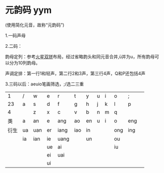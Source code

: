 * 元韵码 yym

(使用简化元音，故称“元韵码”)

1.一码声母

2.二码：

韵母定列：参考[[https://github.com/macroxue/shuangpin/?tab=readme-ov-file#%E7%81%AB%E6%98%9F%E5%8F%8C%E6%8B%BC][火星双拼]]布局，经过省略韵头和同元音合并,ü并为u，所有韵母可以分为10列韵母。

声调定排：第一行1和轻声，第二行2和3声，第三行4声，Q和P还包括4声

3.三码以后：aeuio笔画筛选，;/选二三重

|    1 | /  | w   | e  | r    | t   | y  | u | i | o   | ;   |   |
|   23 | a  | s   | d  | f    | g   | h  | j | k | l   | p   |   |
|    4 |    | z   | x  | c    | v   | b  | n | m | q   |     |   |
|------+----+-----+----+------+-----+----+---+---+-----+-----+---|
|   类 | a  | an  | e  | ang  | ao  | en | u | i | o   | eng |   |
|------+----+-----+----+------+-----+----+---+---+-----+-----+---|
| 衍生 | ua | uan | er | iang | iao | in |   |   | ong | ing |   |
|      | ia | ian | ie | uang |     | un |   |   | ou  |     |   |
|      |    |     | ue | ai   |     |    |   |   | iu  |     |   |
|      |    |     | ei | uai  |     |    |   |   |     |     |   |
|      |    |     | ui |      |     |    |   |   |     |     |   |
